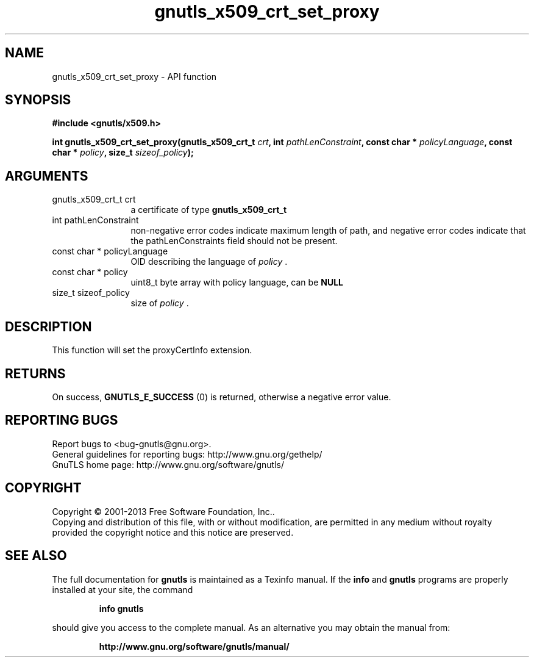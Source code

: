 .\" DO NOT MODIFY THIS FILE!  It was generated by gdoc.
.TH "gnutls_x509_crt_set_proxy" 3 "3.2.5" "gnutls" "gnutls"
.SH NAME
gnutls_x509_crt_set_proxy \- API function
.SH SYNOPSIS
.B #include <gnutls/x509.h>
.sp
.BI "int gnutls_x509_crt_set_proxy(gnutls_x509_crt_t " crt ", int " pathLenConstraint ", const char * " policyLanguage ", const char * " policy ", size_t " sizeof_policy ");"
.SH ARGUMENTS
.IP "gnutls_x509_crt_t crt" 12
a certificate of type \fBgnutls_x509_crt_t\fP
.IP "int pathLenConstraint" 12
non\-negative error codes indicate maximum length of path,
and negative error codes indicate that the pathLenConstraints field should
not be present.
.IP "const char * policyLanguage" 12
OID describing the language of  \fIpolicy\fP .
.IP "const char * policy" 12
uint8_t byte array with policy language, can be \fBNULL\fP
.IP "size_t sizeof_policy" 12
size of  \fIpolicy\fP .
.SH "DESCRIPTION"
This function will set the proxyCertInfo extension.
.SH "RETURNS"
On success, \fBGNUTLS_E_SUCCESS\fP (0) is returned, otherwise a
negative error value.
.SH "REPORTING BUGS"
Report bugs to <bug-gnutls@gnu.org>.
.br
General guidelines for reporting bugs: http://www.gnu.org/gethelp/
.br
GnuTLS home page: http://www.gnu.org/software/gnutls/

.SH COPYRIGHT
Copyright \(co 2001-2013 Free Software Foundation, Inc..
.br
Copying and distribution of this file, with or without modification,
are permitted in any medium without royalty provided the copyright
notice and this notice are preserved.
.SH "SEE ALSO"
The full documentation for
.B gnutls
is maintained as a Texinfo manual.  If the
.B info
and
.B gnutls
programs are properly installed at your site, the command
.IP
.B info gnutls
.PP
should give you access to the complete manual.
As an alternative you may obtain the manual from:
.IP
.B http://www.gnu.org/software/gnutls/manual/
.PP
